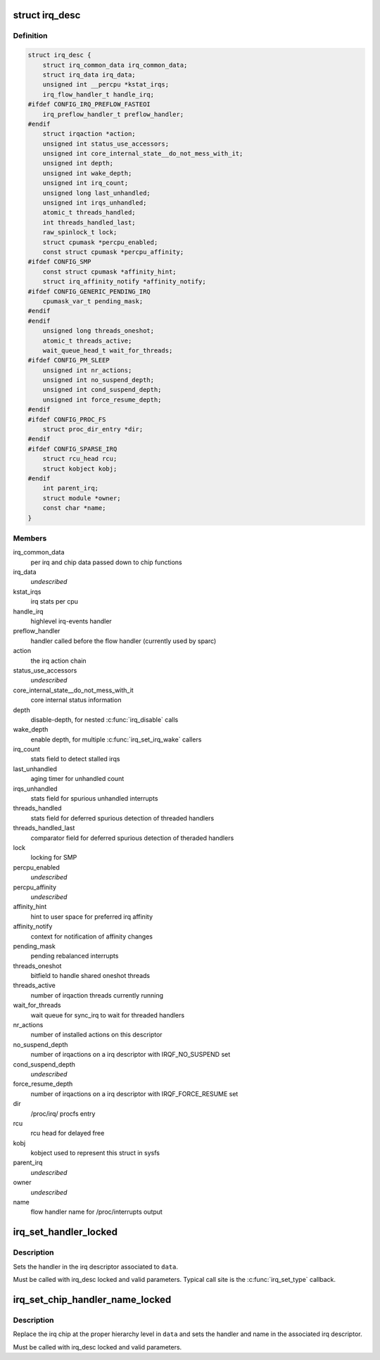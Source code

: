 .. -*- coding: utf-8; mode: rst -*-
.. src-file: include/linux/irqdesc.h

.. _`irq_desc`:

struct irq_desc
===============

.. c:type:: struct irq_desc

    interrupt descriptor

.. _`irq_desc.definition`:

Definition
----------

.. code-block:: c

    struct irq_desc {
        struct irq_common_data irq_common_data;
        struct irq_data irq_data;
        unsigned int __percpu *kstat_irqs;
        irq_flow_handler_t handle_irq;
    #ifdef CONFIG_IRQ_PREFLOW_FASTEOI
        irq_preflow_handler_t preflow_handler;
    #endif
        struct irqaction *action;
        unsigned int status_use_accessors;
        unsigned int core_internal_state__do_not_mess_with_it;
        unsigned int depth;
        unsigned int wake_depth;
        unsigned int irq_count;
        unsigned long last_unhandled;
        unsigned int irqs_unhandled;
        atomic_t threads_handled;
        int threads_handled_last;
        raw_spinlock_t lock;
        struct cpumask *percpu_enabled;
        const struct cpumask *percpu_affinity;
    #ifdef CONFIG_SMP
        const struct cpumask *affinity_hint;
        struct irq_affinity_notify *affinity_notify;
    #ifdef CONFIG_GENERIC_PENDING_IRQ
        cpumask_var_t pending_mask;
    #endif
    #endif
        unsigned long threads_oneshot;
        atomic_t threads_active;
        wait_queue_head_t wait_for_threads;
    #ifdef CONFIG_PM_SLEEP
        unsigned int nr_actions;
        unsigned int no_suspend_depth;
        unsigned int cond_suspend_depth;
        unsigned int force_resume_depth;
    #endif
    #ifdef CONFIG_PROC_FS
        struct proc_dir_entry *dir;
    #endif
    #ifdef CONFIG_SPARSE_IRQ
        struct rcu_head rcu;
        struct kobject kobj;
    #endif
        int parent_irq;
        struct module *owner;
        const char *name;
    }

.. _`irq_desc.members`:

Members
-------

irq_common_data
    per irq and chip data passed down to chip functions

irq_data
    *undescribed*

kstat_irqs
    irq stats per cpu

handle_irq
    highlevel irq-events handler

preflow_handler
    handler called before the flow handler (currently used by sparc)

action
    the irq action chain

status_use_accessors
    *undescribed*

core_internal_state__do_not_mess_with_it
    core internal status information

depth
    disable-depth, for nested \ :c:func:`irq_disable`\  calls

wake_depth
    enable depth, for multiple \ :c:func:`irq_set_irq_wake`\  callers

irq_count
    stats field to detect stalled irqs

last_unhandled
    aging timer for unhandled count

irqs_unhandled
    stats field for spurious unhandled interrupts

threads_handled
    stats field for deferred spurious detection of threaded handlers

threads_handled_last
    comparator field for deferred spurious detection of theraded handlers

lock
    locking for SMP

percpu_enabled
    *undescribed*

percpu_affinity
    *undescribed*

affinity_hint
    hint to user space for preferred irq affinity

affinity_notify
    context for notification of affinity changes

pending_mask
    pending rebalanced interrupts

threads_oneshot
    bitfield to handle shared oneshot threads

threads_active
    number of irqaction threads currently running

wait_for_threads
    wait queue for sync_irq to wait for threaded handlers

nr_actions
    number of installed actions on this descriptor

no_suspend_depth
    number of irqactions on a irq descriptor with
    IRQF_NO_SUSPEND set

cond_suspend_depth
    *undescribed*

force_resume_depth
    number of irqactions on a irq descriptor with
    IRQF_FORCE_RESUME set

dir
    /proc/irq/ procfs entry

rcu
    rcu head for delayed free

kobj
    kobject used to represent this struct in sysfs

parent_irq
    *undescribed*

owner
    *undescribed*

name
    flow handler name for /proc/interrupts output

.. _`irq_set_handler_locked`:

irq_set_handler_locked
======================

.. c:function:: void irq_set_handler_locked(struct irq_data *data, irq_flow_handler_t handler)

    Set irq handler from a locked region

    :param struct irq_data \*data:
        Pointer to the irq_data structure which identifies the irq

    :param irq_flow_handler_t handler:
        Flow control handler function for this interrupt

.. _`irq_set_handler_locked.description`:

Description
-----------

Sets the handler in the irq descriptor associated to \ ``data``\ .

Must be called with irq_desc locked and valid parameters. Typical
call site is the \ :c:func:`irq_set_type`\  callback.

.. _`irq_set_chip_handler_name_locked`:

irq_set_chip_handler_name_locked
================================

.. c:function:: void irq_set_chip_handler_name_locked(struct irq_data *data, struct irq_chip *chip, irq_flow_handler_t handler, const char *name)

    Set chip, handler and name from a locked region

    :param struct irq_data \*data:
        Pointer to the irq_data structure for which the chip is set

    :param struct irq_chip \*chip:
        Pointer to the new irq chip

    :param irq_flow_handler_t handler:
        Flow control handler function for this interrupt

    :param const char \*name:
        Name of the interrupt

.. _`irq_set_chip_handler_name_locked.description`:

Description
-----------

Replace the irq chip at the proper hierarchy level in \ ``data``\  and
sets the handler and name in the associated irq descriptor.

Must be called with irq_desc locked and valid parameters.

.. This file was automatic generated / don't edit.

